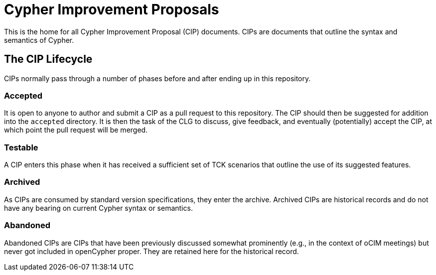 = Cypher Improvement Proposals

This is the home for all Cypher Improvement Proposal (CIP) documents.
CIPs are documents that outline the syntax and semantics of Cypher.

== The CIP Lifecycle

CIPs normally pass through a number of phases before and after ending up in this repository.

=== Accepted

It is open to anyone to author and submit a CIP as a pull request to this repository.
The CIP should then be suggested for addition into the `accepted` directory.
It is then the task of the CLG to discuss, give feedback, and eventually (potentially) accept the CIP, at which point the pull request will be merged.

=== Testable

A CIP enters this phase when it has received a sufficient set of TCK scenarios that outline the use of its suggested features.

=== Archived

As CIPs are consumed by standard version specifications, they enter the archive.
Archived CIPs are historical records and do not have any bearing on current Cypher syntax or semantics.

=== Abandoned

Abandoned CIPs are CIPs that have been previously discussed somewhat prominently (e.g., in the context of oCIM meetings) but never got included in openCypher proper.
They are retained here for the historical record.
